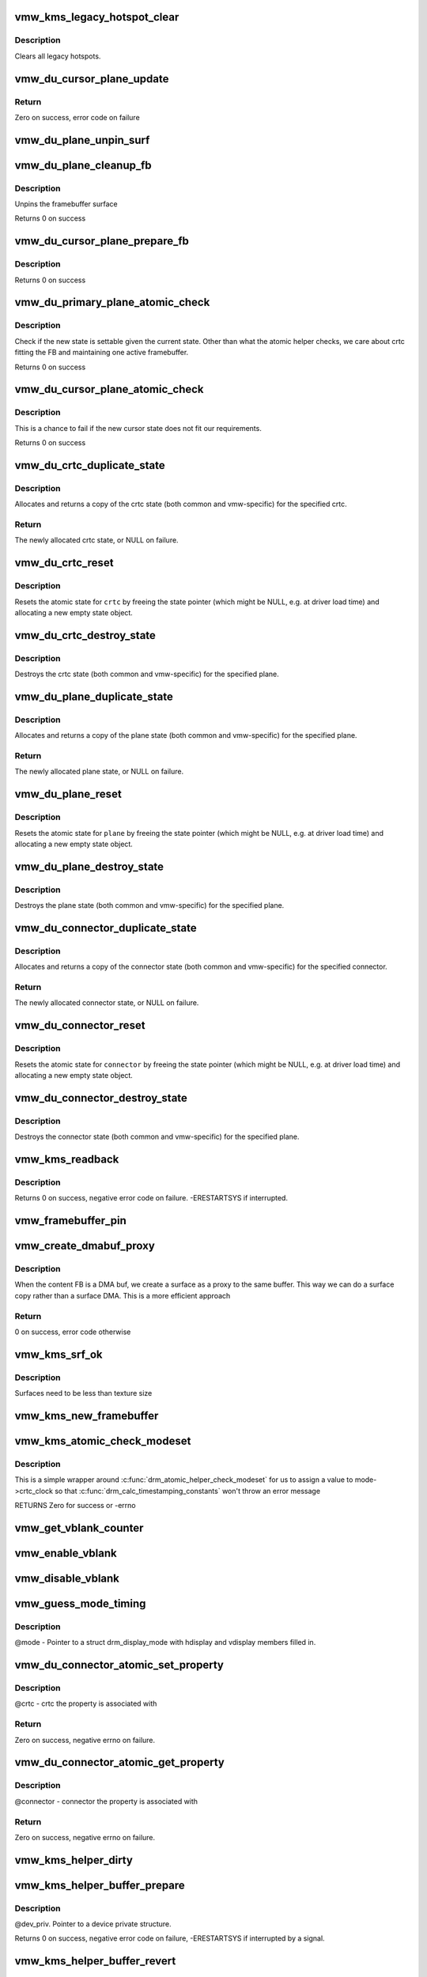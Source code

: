 .. -*- coding: utf-8; mode: rst -*-
.. src-file: drivers/gpu/drm/vmwgfx/vmwgfx_kms.c

.. _`vmw_kms_legacy_hotspot_clear`:

vmw_kms_legacy_hotspot_clear
============================

.. c:function:: void vmw_kms_legacy_hotspot_clear(struct vmw_private *dev_priv)

    Clear legacy hotspots

    :param struct vmw_private \*dev_priv:
        Pointer to the device private struct.

.. _`vmw_kms_legacy_hotspot_clear.description`:

Description
-----------

Clears all legacy hotspots.

.. _`vmw_du_cursor_plane_update`:

vmw_du_cursor_plane_update
==========================

.. c:function:: int vmw_du_cursor_plane_update(struct drm_plane *plane, struct drm_crtc *crtc, struct drm_framebuffer *fb, int crtc_x, int crtc_y, unsigned int crtc_w, unsigned int crtc_h, uint32_t src_x, uint32_t src_y, uint32_t src_w, uint32_t src_h)

    Update cursor image and location

    :param struct drm_plane \*plane:
        plane object to update

    :param struct drm_crtc \*crtc:
        owning CRTC of \ ``plane``\ 

    :param struct drm_framebuffer \*fb:
        framebuffer to flip onto plane

    :param int crtc_x:
        x offset of plane on crtc

    :param int crtc_y:
        y offset of plane on crtc

    :param unsigned int crtc_w:
        width of plane rectangle on crtc

    :param unsigned int crtc_h:
        height of plane rectangle on crtc

    :param uint32_t src_x:
        Not used

    :param uint32_t src_y:
        Not used

    :param uint32_t src_w:
        Not used

    :param uint32_t src_h:
        Not used

.. _`vmw_du_cursor_plane_update.return`:

Return
------


Zero on success, error code on failure

.. _`vmw_du_plane_unpin_surf`:

vmw_du_plane_unpin_surf
=======================

.. c:function:: void vmw_du_plane_unpin_surf(struct vmw_plane_state *vps, bool unreference)

    unpins resource associated with a framebuffer surface

    :param struct vmw_plane_state \*vps:
        plane state associated with the display surface

    :param bool unreference:
        true if we also want to unreference the display.

.. _`vmw_du_plane_cleanup_fb`:

vmw_du_plane_cleanup_fb
=======================

.. c:function:: void vmw_du_plane_cleanup_fb(struct drm_plane *plane, struct drm_plane_state *old_state)

    Unpins the cursor

    :param struct drm_plane \*plane:
        display plane

    :param struct drm_plane_state \*old_state:
        Contains the FB to clean up

.. _`vmw_du_plane_cleanup_fb.description`:

Description
-----------

Unpins the framebuffer surface

Returns 0 on success

.. _`vmw_du_cursor_plane_prepare_fb`:

vmw_du_cursor_plane_prepare_fb
==============================

.. c:function:: int vmw_du_cursor_plane_prepare_fb(struct drm_plane *plane, struct drm_plane_state *new_state)

    Readies the cursor by referencing it

    :param struct drm_plane \*plane:
        display plane

    :param struct drm_plane_state \*new_state:
        info on the new plane state, including the FB

.. _`vmw_du_cursor_plane_prepare_fb.description`:

Description
-----------

Returns 0 on success

.. _`vmw_du_primary_plane_atomic_check`:

vmw_du_primary_plane_atomic_check
=================================

.. c:function:: int vmw_du_primary_plane_atomic_check(struct drm_plane *plane, struct drm_plane_state *state)

    check if the new state is okay

    :param struct drm_plane \*plane:
        display plane

    :param struct drm_plane_state \*state:
        info on the new plane state, including the FB

.. _`vmw_du_primary_plane_atomic_check.description`:

Description
-----------

Check if the new state is settable given the current state.  Other
than what the atomic helper checks, we care about crtc fitting
the FB and maintaining one active framebuffer.

Returns 0 on success

.. _`vmw_du_cursor_plane_atomic_check`:

vmw_du_cursor_plane_atomic_check
================================

.. c:function:: int vmw_du_cursor_plane_atomic_check(struct drm_plane *plane, struct drm_plane_state *new_state)

    check if the new state is okay

    :param struct drm_plane \*plane:
        cursor plane

    :param struct drm_plane_state \*new_state:
        *undescribed*

.. _`vmw_du_cursor_plane_atomic_check.description`:

Description
-----------

This is a chance to fail if the new cursor state does not fit
our requirements.

Returns 0 on success

.. _`vmw_du_crtc_duplicate_state`:

vmw_du_crtc_duplicate_state
===========================

.. c:function:: struct drm_crtc_state *vmw_du_crtc_duplicate_state(struct drm_crtc *crtc)

    duplicate crtc state

    :param struct drm_crtc \*crtc:
        DRM crtc

.. _`vmw_du_crtc_duplicate_state.description`:

Description
-----------

Allocates and returns a copy of the crtc state (both common and
vmw-specific) for the specified crtc.

.. _`vmw_du_crtc_duplicate_state.return`:

Return
------

The newly allocated crtc state, or NULL on failure.

.. _`vmw_du_crtc_reset`:

vmw_du_crtc_reset
=================

.. c:function:: void vmw_du_crtc_reset(struct drm_crtc *crtc)

    creates a blank vmw crtc state

    :param struct drm_crtc \*crtc:
        DRM crtc

.. _`vmw_du_crtc_reset.description`:

Description
-----------

Resets the atomic state for \ ``crtc``\  by freeing the state pointer (which
might be NULL, e.g. at driver load time) and allocating a new empty state
object.

.. _`vmw_du_crtc_destroy_state`:

vmw_du_crtc_destroy_state
=========================

.. c:function:: void vmw_du_crtc_destroy_state(struct drm_crtc *crtc, struct drm_crtc_state *state)

    destroy crtc state

    :param struct drm_crtc \*crtc:
        DRM crtc

    :param struct drm_crtc_state \*state:
        state object to destroy

.. _`vmw_du_crtc_destroy_state.description`:

Description
-----------

Destroys the crtc state (both common and vmw-specific) for the
specified plane.

.. _`vmw_du_plane_duplicate_state`:

vmw_du_plane_duplicate_state
============================

.. c:function:: struct drm_plane_state *vmw_du_plane_duplicate_state(struct drm_plane *plane)

    duplicate plane state

    :param struct drm_plane \*plane:
        drm plane

.. _`vmw_du_plane_duplicate_state.description`:

Description
-----------

Allocates and returns a copy of the plane state (both common and
vmw-specific) for the specified plane.

.. _`vmw_du_plane_duplicate_state.return`:

Return
------

The newly allocated plane state, or NULL on failure.

.. _`vmw_du_plane_reset`:

vmw_du_plane_reset
==================

.. c:function:: void vmw_du_plane_reset(struct drm_plane *plane)

    creates a blank vmw plane state

    :param struct drm_plane \*plane:
        drm plane

.. _`vmw_du_plane_reset.description`:

Description
-----------

Resets the atomic state for \ ``plane``\  by freeing the state pointer (which might
be NULL, e.g. at driver load time) and allocating a new empty state object.

.. _`vmw_du_plane_destroy_state`:

vmw_du_plane_destroy_state
==========================

.. c:function:: void vmw_du_plane_destroy_state(struct drm_plane *plane, struct drm_plane_state *state)

    destroy plane state

    :param struct drm_plane \*plane:
        DRM plane

    :param struct drm_plane_state \*state:
        state object to destroy

.. _`vmw_du_plane_destroy_state.description`:

Description
-----------

Destroys the plane state (both common and vmw-specific) for the
specified plane.

.. _`vmw_du_connector_duplicate_state`:

vmw_du_connector_duplicate_state
================================

.. c:function:: struct drm_connector_state *vmw_du_connector_duplicate_state(struct drm_connector *connector)

    duplicate connector state

    :param struct drm_connector \*connector:
        DRM connector

.. _`vmw_du_connector_duplicate_state.description`:

Description
-----------

Allocates and returns a copy of the connector state (both common and
vmw-specific) for the specified connector.

.. _`vmw_du_connector_duplicate_state.return`:

Return
------

The newly allocated connector state, or NULL on failure.

.. _`vmw_du_connector_reset`:

vmw_du_connector_reset
======================

.. c:function:: void vmw_du_connector_reset(struct drm_connector *connector)

    creates a blank vmw connector state

    :param struct drm_connector \*connector:
        DRM connector

.. _`vmw_du_connector_reset.description`:

Description
-----------

Resets the atomic state for \ ``connector``\  by freeing the state pointer (which
might be NULL, e.g. at driver load time) and allocating a new empty state
object.

.. _`vmw_du_connector_destroy_state`:

vmw_du_connector_destroy_state
==============================

.. c:function:: void vmw_du_connector_destroy_state(struct drm_connector *connector, struct drm_connector_state *state)

    destroy connector state

    :param struct drm_connector \*connector:
        DRM connector

    :param struct drm_connector_state \*state:
        state object to destroy

.. _`vmw_du_connector_destroy_state.description`:

Description
-----------

Destroys the connector state (both common and vmw-specific) for the
specified plane.

.. _`vmw_kms_readback`:

vmw_kms_readback
================

.. c:function:: int vmw_kms_readback(struct vmw_private *dev_priv, struct drm_file *file_priv, struct vmw_framebuffer *vfb, struct drm_vmw_fence_rep __user *user_fence_rep, struct drm_vmw_rect *vclips, uint32_t num_clips)

    Perform a readback from the screen system to a dma-buffer backed framebuffer.

    :param struct vmw_private \*dev_priv:
        Pointer to the device private structure.

    :param struct drm_file \*file_priv:
        Pointer to a struct drm_file identifying the caller.
        Must be set to NULL if \ ``user_fence_rep``\  is NULL.

    :param struct vmw_framebuffer \*vfb:
        Pointer to the dma-buffer backed framebuffer.

    :param struct drm_vmw_fence_rep __user \*user_fence_rep:
        User-space provided structure for fence information.
        Must be set to non-NULL if \ ``file_priv``\  is non-NULL.

    :param struct drm_vmw_rect \*vclips:
        Array of clip rects.

    :param uint32_t num_clips:
        Number of clip rects in \ ``vclips``\ .

.. _`vmw_kms_readback.description`:

Description
-----------

Returns 0 on success, negative error code on failure. -ERESTARTSYS if
interrupted.

.. _`vmw_framebuffer_pin`:

vmw_framebuffer_pin
===================

.. c:function:: int vmw_framebuffer_pin(struct vmw_framebuffer *vfb)

    :param struct vmw_framebuffer \*vfb:
        *undescribed*

.. _`vmw_create_dmabuf_proxy`:

vmw_create_dmabuf_proxy
=======================

.. c:function:: int vmw_create_dmabuf_proxy(struct drm_device *dev, const struct drm_mode_fb_cmd2 *mode_cmd, struct vmw_dma_buffer *dmabuf_mob, struct vmw_surface **srf_out)

    create a proxy surface for the DMA buf

    :param struct drm_device \*dev:
        DRM device

    :param const struct drm_mode_fb_cmd2 \*mode_cmd:
        parameters for the new surface

    :param struct vmw_dma_buffer \*dmabuf_mob:
        MOB backing the DMA buf

    :param struct vmw_surface \*\*srf_out:
        newly created surface

.. _`vmw_create_dmabuf_proxy.description`:

Description
-----------

When the content FB is a DMA buf, we create a surface as a proxy to the
same buffer.  This way we can do a surface copy rather than a surface DMA.
This is a more efficient approach

.. _`vmw_create_dmabuf_proxy.return`:

Return
------

0 on success, error code otherwise

.. _`vmw_kms_srf_ok`:

vmw_kms_srf_ok
==============

.. c:function:: bool vmw_kms_srf_ok(struct vmw_private *dev_priv, uint32_t width, uint32_t height)

    check if a surface can be created

    :param struct vmw_private \*dev_priv:
        *undescribed*

    :param uint32_t width:
        requested width

    :param uint32_t height:
        requested height

.. _`vmw_kms_srf_ok.description`:

Description
-----------

Surfaces need to be less than texture size

.. _`vmw_kms_new_framebuffer`:

vmw_kms_new_framebuffer
=======================

.. c:function:: struct vmw_framebuffer *vmw_kms_new_framebuffer(struct vmw_private *dev_priv, struct vmw_dma_buffer *dmabuf, struct vmw_surface *surface, bool only_2d, const struct drm_mode_fb_cmd2 *mode_cmd)

    Create a new framebuffer.

    :param struct vmw_private \*dev_priv:
        Pointer to device private struct.

    :param struct vmw_dma_buffer \*dmabuf:
        Pointer to dma buffer to wrap the kms framebuffer around.
        Either \ ``dmabuf``\  or \ ``surface``\  must be NULL.

    :param struct vmw_surface \*surface:
        Pointer to a surface to wrap the kms framebuffer around.
        Either \ ``dmabuf``\  or \ ``surface``\  must be NULL.

    :param bool only_2d:
        No presents will occur to this dma buffer based framebuffer. This
        Helps the code to do some important optimizations.

    :param const struct drm_mode_fb_cmd2 \*mode_cmd:
        Frame-buffer metadata.

.. _`vmw_kms_atomic_check_modeset`:

vmw_kms_atomic_check_modeset
============================

.. c:function:: int vmw_kms_atomic_check_modeset(struct drm_device *dev, struct drm_atomic_state *state)

    validate state object for modeset changes

    :param struct drm_device \*dev:
        DRM device

    :param struct drm_atomic_state \*state:
        the driver state object

.. _`vmw_kms_atomic_check_modeset.description`:

Description
-----------

This is a simple wrapper around \ :c:func:`drm_atomic_helper_check_modeset`\  for
us to assign a value to mode->crtc_clock so that
\ :c:func:`drm_calc_timestamping_constants`\  won't throw an error message

RETURNS
Zero for success or -errno

.. _`vmw_get_vblank_counter`:

vmw_get_vblank_counter
======================

.. c:function:: u32 vmw_get_vblank_counter(struct drm_device *dev, unsigned int pipe)

    :param struct drm_device \*dev:
        *undescribed*

    :param unsigned int pipe:
        *undescribed*

.. _`vmw_enable_vblank`:

vmw_enable_vblank
=================

.. c:function:: int vmw_enable_vblank(struct drm_device *dev, unsigned int pipe)

    :param struct drm_device \*dev:
        *undescribed*

    :param unsigned int pipe:
        *undescribed*

.. _`vmw_disable_vblank`:

vmw_disable_vblank
==================

.. c:function:: void vmw_disable_vblank(struct drm_device *dev, unsigned int pipe)

    :param struct drm_device \*dev:
        *undescribed*

    :param unsigned int pipe:
        *undescribed*

.. _`vmw_guess_mode_timing`:

vmw_guess_mode_timing
=====================

.. c:function:: void vmw_guess_mode_timing(struct drm_display_mode *mode)

    Provide fake timings for a 60Hz vrefresh mode.

    :param struct drm_display_mode \*mode:
        *undescribed*

.. _`vmw_guess_mode_timing.description`:

Description
-----------

@mode - Pointer to a struct drm_display_mode with hdisplay and vdisplay
members filled in.

.. _`vmw_du_connector_atomic_set_property`:

vmw_du_connector_atomic_set_property
====================================

.. c:function:: int vmw_du_connector_atomic_set_property(struct drm_connector *connector, struct drm_connector_state *state, struct drm_property *property, uint64_t val)

    Atomic version of get property

    :param struct drm_connector \*connector:
        *undescribed*

    :param struct drm_connector_state \*state:
        *undescribed*

    :param struct drm_property \*property:
        *undescribed*

    :param uint64_t val:
        *undescribed*

.. _`vmw_du_connector_atomic_set_property.description`:

Description
-----------

@crtc - crtc the property is associated with

.. _`vmw_du_connector_atomic_set_property.return`:

Return
------

Zero on success, negative errno on failure.

.. _`vmw_du_connector_atomic_get_property`:

vmw_du_connector_atomic_get_property
====================================

.. c:function:: int vmw_du_connector_atomic_get_property(struct drm_connector *connector, const struct drm_connector_state *state, struct drm_property *property, uint64_t *val)

    Atomic version of get property

    :param struct drm_connector \*connector:
        *undescribed*

    :param const struct drm_connector_state \*state:
        *undescribed*

    :param struct drm_property \*property:
        *undescribed*

    :param uint64_t \*val:
        *undescribed*

.. _`vmw_du_connector_atomic_get_property.description`:

Description
-----------

@connector - connector the property is associated with

.. _`vmw_du_connector_atomic_get_property.return`:

Return
------

Zero on success, negative errno on failure.

.. _`vmw_kms_helper_dirty`:

vmw_kms_helper_dirty
====================

.. c:function:: int vmw_kms_helper_dirty(struct vmw_private *dev_priv, struct vmw_framebuffer *framebuffer, const struct drm_clip_rect *clips, const struct drm_vmw_rect *vclips, s32 dest_x, s32 dest_y, int num_clips, int increment, struct vmw_kms_dirty *dirty)

    Helper to build commands and perform actions based on a set of cliprects and a set of display units.

    :param struct vmw_private \*dev_priv:
        Pointer to a device private structure.

    :param struct vmw_framebuffer \*framebuffer:
        Pointer to the framebuffer on which to perform the actions.

    :param const struct drm_clip_rect \*clips:
        A set of struct drm_clip_rect. Either this os \ ``vclips``\  must be NULL.
        Cliprects are given in framebuffer coordinates.

    :param const struct drm_vmw_rect \*vclips:
        A set of struct drm_vmw_rect cliprects. Either this or \ ``clips``\  must
        be NULL. Cliprects are given in source coordinates.

    :param s32 dest_x:
        X coordinate offset for the crtc / destination clip rects.

    :param s32 dest_y:
        Y coordinate offset for the crtc / destination clip rects.

    :param int num_clips:
        Number of cliprects in the \ ``clips``\  or \ ``vclips``\  array.

    :param int increment:
        Integer with which to increment the clip counter when looping.
        Used to skip a predetermined number of clip rects.

    :param struct vmw_kms_dirty \*dirty:
        Closure structure. See the description of struct vmw_kms_dirty.

.. _`vmw_kms_helper_buffer_prepare`:

vmw_kms_helper_buffer_prepare
=============================

.. c:function:: int vmw_kms_helper_buffer_prepare(struct vmw_private *dev_priv, struct vmw_dma_buffer *buf, bool interruptible, bool validate_as_mob)

    Reserve and validate a buffer object before command submission.

    :param struct vmw_private \*dev_priv:
        *undescribed*

    :param struct vmw_dma_buffer \*buf:
        The buffer object

    :param bool interruptible:
        Whether to perform waits as interruptible.

    :param bool validate_as_mob:
        Whether the buffer should be validated as a MOB. If false,
        The buffer will be validated as a GMR. Already pinned buffers will not be
        validated.

.. _`vmw_kms_helper_buffer_prepare.description`:

Description
-----------

@dev_priv. Pointer to a device private structure.

Returns 0 on success, negative error code on failure, -ERESTARTSYS if
interrupted by a signal.

.. _`vmw_kms_helper_buffer_revert`:

vmw_kms_helper_buffer_revert
============================

.. c:function:: void vmw_kms_helper_buffer_revert(struct vmw_dma_buffer *buf)

    Undo the actions of vmw_kms_helper_buffer_prepare.

    :param struct vmw_dma_buffer \*buf:
        *undescribed*

.. _`vmw_kms_helper_buffer_revert.description`:

Description
-----------

Helper to be used if an error forces the caller to undo the actions of
vmw_kms_helper_buffer_prepare.

.. _`vmw_kms_helper_buffer_finish`:

vmw_kms_helper_buffer_finish
============================

.. c:function:: void vmw_kms_helper_buffer_finish(struct vmw_private *dev_priv, struct drm_file *file_priv, struct vmw_dma_buffer *buf, struct vmw_fence_obj **out_fence, struct drm_vmw_fence_rep __user *user_fence_rep)

    Unreserve and fence a buffer object after kms command submission.

    :param struct vmw_private \*dev_priv:
        Pointer to a device private structure.

    :param struct drm_file \*file_priv:
        Pointer to a struct drm_file representing the caller's
        connection. Must be set to NULL if \ ``user_fence_rep``\  is NULL, and conversely
        if non-NULL, \ ``user_fence_rep``\  must be non-NULL.

    :param struct vmw_dma_buffer \*buf:
        The buffer object.

    :param struct vmw_fence_obj \*\*out_fence:
        Optional pointer to a fence pointer. If non-NULL, a
        ref-counted fence pointer is returned here.

    :param struct drm_vmw_fence_rep __user \*user_fence_rep:
        Optional pointer to a user-space provided struct
        drm_vmw_fence_rep. If provided, \ ``file_priv``\  must also be provided and the
        function copies fence data to user-space in a fail-safe manner.

.. _`vmw_kms_helper_resource_revert`:

vmw_kms_helper_resource_revert
==============================

.. c:function:: void vmw_kms_helper_resource_revert(struct vmw_resource *res)

    Undo the actions of vmw_kms_helper_resource_prepare.

    :param struct vmw_resource \*res:
        Pointer to the resource. Typically a surface.

.. _`vmw_kms_helper_resource_revert.description`:

Description
-----------

Helper to be used if an error forces the caller to undo the actions of
vmw_kms_helper_resource_prepare.

.. _`vmw_kms_helper_resource_prepare`:

vmw_kms_helper_resource_prepare
===============================

.. c:function:: int vmw_kms_helper_resource_prepare(struct vmw_resource *res, bool interruptible)

    Reserve and validate a resource before command submission.

    :param struct vmw_resource \*res:
        Pointer to the resource. Typically a surface.

    :param bool interruptible:
        Whether to perform waits as interruptible.

.. _`vmw_kms_helper_resource_prepare.description`:

Description
-----------

Reserves and validates also the backup buffer if a guest-backed resource.
Returns 0 on success, negative error code on failure. -ERESTARTSYS if
interrupted by a signal.

.. _`vmw_kms_helper_resource_finish`:

vmw_kms_helper_resource_finish
==============================

.. c:function:: void vmw_kms_helper_resource_finish(struct vmw_resource *res, struct vmw_fence_obj **out_fence)

    Unreserve and fence a resource after kms command submission.

    :param struct vmw_resource \*res:
        Pointer to the resource. Typically a surface.

    :param struct vmw_fence_obj \*\*out_fence:
        Optional pointer to a fence pointer. If non-NULL, a
        ref-counted fence pointer is returned here.

.. _`vmw_kms_update_proxy`:

vmw_kms_update_proxy
====================

.. c:function:: int vmw_kms_update_proxy(struct vmw_resource *res, const struct drm_clip_rect *clips, unsigned num_clips, int increment)

    Helper function to update a proxy surface from its backing MOB.

    :param struct vmw_resource \*res:
        Pointer to the surface resource

    :param const struct drm_clip_rect \*clips:
        Clip rects in framebuffer (surface) space.

    :param unsigned num_clips:
        Number of clips in \ ``clips``\ .

    :param int increment:
        Integer with which to increment the clip counter when looping.
        Used to skip a predetermined number of clip rects.

.. _`vmw_kms_update_proxy.description`:

Description
-----------

This function makes sure the proxy surface is updated from its backing MOB
using the region given by \ ``clips``\ . The surface resource \ ``res``\  and its backing
MOB needs to be reserved and validated on call.

.. _`vmw_kms_del_active`:

vmw_kms_del_active
==================

.. c:function:: void vmw_kms_del_active(struct vmw_private *dev_priv, struct vmw_display_unit *du)

    unregister a crtc binding to the implicit framebuffer

    :param struct vmw_private \*dev_priv:
        Pointer to a device private struct.

    :param struct vmw_display_unit \*du:
        The display unit of the crtc.

.. _`vmw_kms_add_active`:

vmw_kms_add_active
==================

.. c:function:: void vmw_kms_add_active(struct vmw_private *dev_priv, struct vmw_display_unit *du, struct vmw_framebuffer *vfb)

    register a crtc binding to an implicit framebuffer

    :param struct vmw_private \*dev_priv:
        *undescribed*

    :param struct vmw_display_unit \*du:
        The display unit of the crtc.

    :param struct vmw_framebuffer \*vfb:
        The implicit framebuffer

.. _`vmw_kms_add_active.description`:

Description
-----------

Registers a binding to an implicit framebuffer.

.. _`vmw_kms_crtc_flippable`:

vmw_kms_crtc_flippable
======================

.. c:function:: bool vmw_kms_crtc_flippable(struct vmw_private *dev_priv, struct drm_crtc *crtc)

    Check whether we can page-flip a crtc.

    :param struct vmw_private \*dev_priv:
        Pointer to device-private struct.

    :param struct drm_crtc \*crtc:
        The crtc we want to flip.

.. _`vmw_kms_crtc_flippable.description`:

Description
-----------

Returns true or false depending whether it's OK to flip this crtc
based on the criterion that we must not have more than one implicit
frame-buffer at any one time.

.. _`vmw_kms_update_implicit_fb`:

vmw_kms_update_implicit_fb
==========================

.. c:function:: void vmw_kms_update_implicit_fb(struct vmw_private *dev_priv, struct drm_crtc *crtc)

    Update the implicit fb.

    :param struct vmw_private \*dev_priv:
        Pointer to device-private struct.

    :param struct drm_crtc \*crtc:
        The crtc the new implicit frame-buffer is bound to.

.. _`vmw_kms_create_implicit_placement_property`:

vmw_kms_create_implicit_placement_property
==========================================

.. c:function:: void vmw_kms_create_implicit_placement_property(struct vmw_private *dev_priv, bool immutable)

    Set up the implicit placement property.

    :param struct vmw_private \*dev_priv:
        Pointer to a device private struct.

    :param bool immutable:
        Whether the property is immutable.

.. _`vmw_kms_create_implicit_placement_property.description`:

Description
-----------

Sets up the implicit placement property unless it's already set up.

.. _`vmw_kms_set_config`:

vmw_kms_set_config
==================

.. c:function:: int vmw_kms_set_config(struct drm_mode_set *set, struct drm_modeset_acquire_ctx *ctx)

    Wrapper around drm_atomic_helper_set_config

    :param struct drm_mode_set \*set:
        The configuration to set.

    :param struct drm_modeset_acquire_ctx \*ctx:
        *undescribed*

.. _`vmw_kms_set_config.description`:

Description
-----------

The vmwgfx Xorg driver doesn't assign the mode::type member, which
when drm_mode_set_crtcinfo is called as part of the configuration setting
causes it to return incorrect crtc dimensions causing severe problems in
the vmwgfx modesetting. So explicitly clear that member before calling
into drm_atomic_helper_set_config.

.. This file was automatic generated / don't edit.

